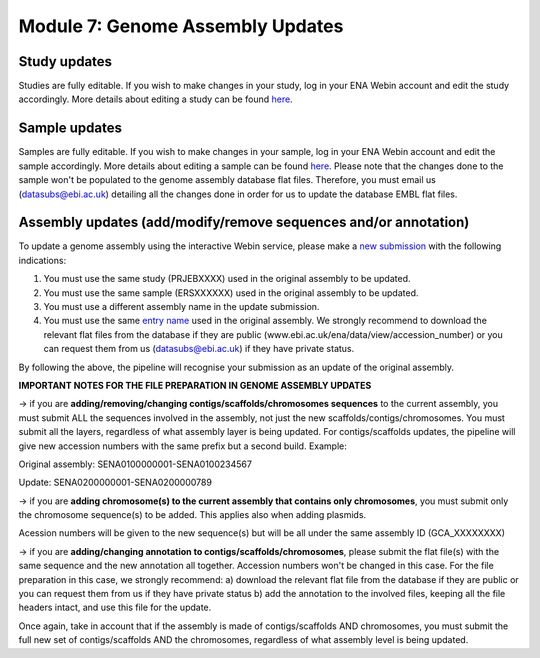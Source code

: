 =================================
Module 7: Genome Assembly Updates
=================================


Study updates
============== 
Studies are fully editable. If you wish to make changes in your study, log in your ENA Webin account and edit the study accordingly. More details about editing a study can be found `here <http://ena-docs.readthedocs.io/en/latest/mod_05.html>`_.

Sample updates
==============
Samples are fully editable. If you wish to make changes in your sample, log in your ENA Webin account and edit the sample accordingly. More details about editing a sample can be found `here <http://ena-docs.readthedocs.io/en/latest/mod_05.html>`_. Please note that the changes done to the sample won't be populated to the genome assembly database flat files. Therefore, you must email us (datasubs@ebi.ac.uk) detailing all the changes done in order for us to update the database EMBL flat files.

Assembly updates (add/modify/remove sequences and/or annotation)
================================================================

To update a genome assembly using the interactive Webin service, please make a `new submission <http://ena-docs.readthedocs.io/en/latest/mod_06.html>`_ with the following indications:

1. You must use the same study (PRJEBXXXX) used in the original assembly to be updated.
2. You must use the same sample (ERSXXXXXX) used in the original assembly to be updated.
3. You must use a different assembly name in the update submission.
4. You must use the same `entry name <https://www.ebi.ac.uk/ena/submit/genome-assembly-file-formats>`_ used in the original assembly. We strongly recommend to download the relevant flat files from the database if they are public (www.ebi.ac.uk/ena/data/view/accession_number) or you can request them from us (datasubs@ebi.ac.uk) if they have private status.

By following the above, the pipeline will recognise your submission as an update of the original assembly.



**IMPORTANT NOTES FOR THE FILE PREPARATION IN GENOME ASSEMBLY UPDATES**

-> if you are **adding/removing/changing contigs/scaffolds/chromosomes sequences** to the current assembly, you must submit ALL the sequences involved in the assembly, not just the new scaffolds/contigs/chromosomes. You must submit all the layers, regardless of what assembly layer is being updated. For contigs/scaffolds updates, the pipeline will give new accession numbers with the same prefix but a second build. Example:

Original assembly: SENA0100000001-SENA0100234567

Update: SENA0200000001-SENA0200000789

-> if you are **adding chromosome(s) to the current assembly that contains only chromosomes**, you must submit only the chromosome sequence(s) to be added. This applies also when adding plasmids.

Acession numbers will be given to the new sequence(s) but will be all under the same assembly ID (GCA_XXXXXXXX)

-> if you are **adding/changing annotation to contigs/scaffolds/chromosomes**, please submit the flat file(s) with the same sequence and the new annotation all together. Accession numbers won't be changed in this case.
For the file preparation in this case, we strongly recommend:
a) download the relevant flat file from the database if they are public or you can request them from us if they have private status
b) add the annotation to the involved files, keeping all the file headers intact, and use this file for the update. 

Once again, take in account that if the assembly is made of contigs/scaffolds AND chromosomes, you must submit the full new set of contigs/scaffolds AND the chromosomes, regardless of what assembly level is being updated.
